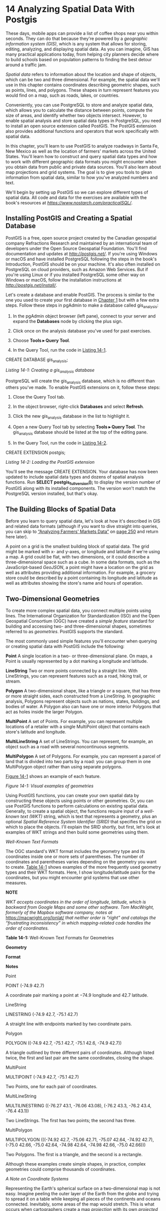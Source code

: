 * 14 Analyzing Spatial Data With Postgis

These days, mobile apps can provide a list of coffee shops near you within seconds. They can do that because they're powered by a /geographic information system (GIS)/, which is any system that allows for storing, editing, analyzing, and displaying spatial data. As you can imagine, GIS has many practical applications today, from helping city planners decide where to build schools based on population patterns to finding the best detour around a traffic jam.

/Spatial data/ refers to information about the location and shape of objects, which can be two and three dimensional. For example, the spatial data we'll use in this chapter contains coordinates describing geometric shapes, such as points, lines, and polygons. These shapes in turn represent features you would find on a map, such as roads, lakes, or countries.

Conveniently, you can use PostgreSQL to store and analyze spatial data, which allows you to calculate the distance between points, compute the size of areas, and identify whether two objects intersect. However, to enable spatial analysis and store spatial data types in PostgreSQL, you need to install an open source extension called PostGIS. The PostGIS extension also provides additional functions and operators that work specifically with spatial data.

In this chapter, you'll learn to use PostGIS to analyze roadways in Santa Fe, New Mexico as well as the location of farmers' markets across the United States. You'll learn how to construct and query spatial data types and how to work with different geographic data formats you might encounter when you obtain data from public and private data sources. You'll also learn about map projections and grid systems. The goal is to give you tools to glean information from spatial data, similar to how you've analyzed numbers and text.

We'll begin by setting up PostGIS so we can explore different types of spatial data. All code and data for the exercises are available with the book's resources at /[[https://www.nostarch.com/practicalSQL/]]/.

** Installing PostGIS and Creating a Spatial Database


PostGIS is a free, open source project created by the Canadian geospatial company Refractions Research and maintained by an international team of developers under the Open Source Geospatial Foundation. You'll find documentation and updates at /[[http://postgis.net/]]/. If you're using Windows or macOS and have installed PostgreSQL following the steps in the book's Introduction, PostGIS should be on your machine. It's also often installed on PostgreSQL on cloud providers, such as Amazon Web Services. But if you're using Linux or if you installed PostgreSQL some other way on Windows or macOS, follow the installation instructions at /[[http://postgis.net/install/]]/.

Let's create a database and enable PostGIS. The process is similar to the one you used to create your first database in [[file:ch01.xhtml#ch01][Chapter 1]] but with a few extra steps. Follow these steps in pgAdmin to make a database called gis_analysis:

1. In the pgAdmin object browser (left pane), connect to your server and expand the *Databases* node by clicking the plus sign.

2. Click once on the analysis database you've used for past exercises.

3. Choose *Tools ▸ Query Tool*.

4. In the Query Tool, run the code in [[file:ch14.xhtml#ch14list1][Listing 14-1]].

CREATE DATABASE gis_analysis;

/Listing 14-1: Creating a gis_analysis database/

PostgreSQL will create the gis_analysis database, which is no different than others you've made. To enable PostGIS extensions on it, follow these steps:

1. Close the Query Tool tab.

2. In the object browser, right-click *Databases* and select *Refresh*.

3. Click the new gis_analysis database in the list to highlight it.

4. Open a new Query Tool tab by selecting *Tools ▸ Query Tool*. The gis_analysis database should be listed at the top of the editing pane.

5. In the Query Tool, run the code in [[file:ch14.xhtml#ch14list2][Listing 14-2]].

CREATE EXTENSION postgis;

/Listing 14-2: Loading the PostGIS extension/

You'll see the message CREATE EXTENSION. Your database has now been updated to include spatial data types and dozens of spatial analysis functions. Run *SELECT postgis_full_version();* to display the version number of PostGIS along with its installed components. The version won't match the PostgreSQL version installed, but that's okay.

** The Building Blocks of Spatial Data


Before you learn to query spatial data, let's look at how it's described in GIS and related data formats (although if you want to dive straight into queries, you can skip to [[file:ch14.xhtml#lev248][“Analyzing Farmers' Markets Data”]] on [[file:ch14.xhtml#page_250][page 250]] and return here later).

A point on a grid is the smallest building block of spatial data. The grid might be marked with x- and y-axes, or longitude and latitude if we're using a map. A grid could be flat, with two dimensions, or it could describe a three-dimensional space such as a cube. In some data formats, such as the JavaScript-based /GeoJSON/, a point might have a location on the grid as well as attributes providing additional information. For example, a grocery store could be described by a point containing its longitude and latitude as well as attributes showing the store's name and hours of operation.

** Two-Dimensional Geometries


To create more complex spatial data, you connect multiple points using lines. The International Organization for Standardization (ISO) and the Open Geospatial Consortium (OGC) have created a /simple feature/ standard for building and accessing two- and three-dimensional shapes, sometimes referred to as /geometries/. PostGIS supports the standard.

The most commonly used simple features you'll encounter when querying or creating spatial data with PostGIS include the following:

*Point* A single location in a two- or three-dimensional plane. On maps, a Point is usually represented by a dot marking a longitude and latitude.

*LineString* Two or more points connected by a straight line. With LineStrings, you can represent features such as a road, hiking trail, or stream.

*Polygon* A two-dimensional shape, like a triangle or a square, that has three or more straight sides, each constructed from a LineString. In geographic analysis, Polygons represent objects such as nations, states, buildings, and bodies of water. A Polygon also can have one or more interior Polygons that act as holes inside the larger Polygon.

*MultiPoint* A set of Points. For example, you can represent multiple locations of a retailer with a single MultiPoint object that contains each store's latitude and longitude.

*MultiLineString* A set of LineStrings. You can represent, for example, an object such as a road with several noncontinuous segments.

*MultiPolygon* A set of Polygons. For example, you can represent a parcel of land that is divided into two parts by a road: you can group them in one MultiPolygon object rather than using separate polygons.

[[file:ch14.xhtml#ch14fig1][Figure 14-1]] shows an example of each feature.

[[../images/f0244-01.jpg]]

/Figure 14-1: Visual examples of geometries/

Using PostGIS functions, you can create your own spatial data by constructing these objects using points or other geometries. Or, you can use PostGIS functions to perform calculations on existing spatial data. Generally, to create a spatial object, the functions require input of a /well-known text (WKT)/ string, which is text that represents a geometry, plus an optional /Spatial Reference System Identifier (SRID)/ that specifies the grid on which to place the objects. I'll explain the SRID shortly, but first, let's look at examples of WKT strings and then build some geometries using them.

 /Well-Known Text Formats/


The OGC standard's WKT format includes the geometry type and its coordinates inside one or more sets of parentheses. The number of coordinates and parentheses varies depending on the geometry you want to create. [[file:ch14.xhtml#ch14tab1][Table 14-1]] shows examples of the more frequently used geometry types and their WKT formats. Here, I show longitude/latitude pairs for the coordinates, but you might encounter grid systems that use other measures.

*NOTE*

/WKT accepts coordinates in the order of longitude, latitude, which is backward from Google Maps and some other software. Tom MacWright, formerly of the Mapbox software company, notes at/ [[https://macwright.org/lonlat/]] /that neither order is “right” and catalogs the “frustrating inconsistency” in which mapping-related code handles the order of coordinates./

*Table 14-1:* Well-Known Text Formats for Geometries

*Geometry*

*Format*

*Notes*

Point

POINT (-74.9 42.7)

A coordinate pair marking a point at −74.9 longitude and 42.7 latitude.

LineString

LINESTRING (-74.9 42.7, -75.1 42.7)

A straight line with endpoints marked by two coordinate pairs.

Polygon

POLYGON ((-74.9 42.7, -75.1 42.7,
-75.1 42.6, -74.9 42.7))

A triangle outlined by three different pairs of coordinates. Although listed twice, the first and last pair are the same coordinates, closing the shape.

MultiPoint

MULTIPOINT (-74.9 42.7, -75.1 42.7)

Two Points, one for each pair of coordinates.

MultiLineString

MULTILINESTRING ((-76.27 43.1, -76.06 43.08), (-76.2 43.3, -76.2 43.4, -76.4 43.1))

Two LineStrings. The first has two points; the second has three.

MultiPolygon

MULTIPOLYGON (((-74.92 42.7, -75.06 42.71, -75.07 42.64, -74.92 42.7), (-75.0 42.66, -75.0 42.64, -74.98 42.64, -74.98 42.66, -75.0 42.66)))

Two Polygons. The first is a triangle, and the second is a rectangle.

Although these examples create simple shapes, in practice, complex geometries could comprise thousands of coordinates.

 /A Note on Coordinate Systems/


Representing the Earth's spherical surface on a two-dimensional map is not easy. Imagine peeling the outer layer of the Earth from the globe and trying to spread it on a table while keeping all pieces of the continents and oceans connected. Inevitably, some areas of the map would stretch. This is what occurs when cartographers create a map /projection/ with its own /projected coordinate system/ that flattens the Earth's round surface to a two-dimensional plane.

Some projections represent the entire world; others are specific to regions or purposes. For example, the /Mercator projection/ is commonly used for navigation in apps, such as Google Maps. The math behind its transformation distorts land areas close to the North and South Poles, making them appear much larger than reality. The /Albers projection/ is the one you would most likely see displayed on TV screens in the United States as votes are tallied on election night. It's also used by the U.S. Census Bureau.

Projections are derived from /geographic coordinate systems/, which define the grid of latitude, longitude, and height of any point on the globe along with factors including the Earth's shape. Whenever you obtain geographic data, it's critical to know the coordinate systems it references to check whether your calculations are accurate. Often, the coordinate system or projection is named in user documentation.

 /Spatial Reference System Identifier/


When using PostGIS (and many GIS applications), you need to specify the coordinate system you're using via its SRID. When you enabled the PostGIS extension at the beginning of this chapter, the process created the table spatial_ref_sys, which contains SRIDs as its primary key. The table also contains the column srtext, which includes a WKT representation of the spatial reference system as well as other metadata.

In this chapter, we'll frequently use SRID 4326, the ID for the geographic coordinate system WGS 84. It's the most recent World Geodetic System (WGS) standard used by GPS, and you'll encounter it often if you acquire spatial data. You can see the WKT representation for WGS 84 by running the code in [[file:ch14.xhtml#ch14list3][Listing 14-3]] that looks for its SRID, 4326:

SELECT srtext
FROM spatial_ref_sys
WHERE srid = 4326;

/Listing 14-3: Retrieving the WKT for SRID 4326/

Run the query and you should get the following result, which I've indented for readability:

GEOGCS["WGS 84",
    DATUM["WGS_1984",
        SPHEROID["WGS 84",6378137,298.257223563,
            AUTHORITY["EPSG","7030"]],
        AUTHORITY["EPSG","6326"]],
    PRIMEM["Greenwich",0,
        AUTHORITY["EPSG","8901"]],
    UNIT["degree",0.0174532925199433,
        AUTHORITY["EPSG","9122"]],
    AUTHORITY["EPSG","4326"]]

You don't need to use this information for any of this chapter's exercises, but it's helpful to know some of the variables and how they define the projection. The GEOGCS keyword provides the geographic coordinate system in use. Keyword PRIMEM specifies the location of the /Prime Meridian/, or longitude 0. To see definitions of all the variables, check the reference at /[[http://docs.geotools.org/stable/javadocs/org/opengis/referencing/doc-files/WKT.html]]/.

Conversely, if you ever need to find the SRID associated with a coordinate system, you can query the srtext column in spatial_ref_sys to find it.

** PostGIS Data Types


Installing PostGIS adds five data types to your database. The two data types we'll use in the exercises are geography and geometry. Both types can store spatial data, such as the points, lines, polygons, SRIDs, and so on you just learned about, but they have important distinctions:

geography A data type based on a sphere, using the round-earth coordinate system (longitude and latitude). All calculations occur on the globe, taking its curvature into account. That makes the math complicated and limits the number of functions available to work with the geography type. But because the Earth's curvature is factored in, calculations for distance are more precise; you should use the geography data type when handling data that spans large areas. Also, the results from calculations on the geography type will be expressed in meters.

geometry A data type based on a plane, using the Euclidean coordinate system. Calculations occur on straight lines as opposed to along the curvature of a sphere, making calculations for geographical distance less precise than with the geography data type; the results of calculations are expressed in units of whichever coordinate system you've designated.

The PostGIS documentation at /[[https://postgis.net/docs/using_postgis_dbmanagement.html]]/ offers guidance on when to use one or the other type. In short, if you're working strictly with longitude/latitude data or if your data covers a large area, such as a continent or the globe, use the geography type, even though it limits the functions you can use. If your data covers a smaller area, the geometry type provides more functions and better performance. You can also change one type to the other using CAST.

With the background you have now, we can start working with spatial objects.

** Creating Spatial Objects with PostGIS Functions


PostGIS has more than three dozen constructor functions that build spatial objects using WKT or coordinates. You can find a list at /[[https://postgis.net/docs/reference.html#Geometry_Constructors]]/, but the following sections explain several that you'll use in the exercises. Most PostGIS functions begin with the letters ST, which is an ISO naming standard that means /spatial type/.

 /Creating a Geometry Type from Well-Known Text/


The ST_GeomFromText(WKT, SRID) function creates a geometry data type from an input of a WKT string and an optional SRID. [[file:ch14.xhtml#ch14list4][Listing 14-4]] shows simple SELECT statements that generate geometry data types for each of the simple features described in [[file:ch14.xhtml#ch14tab1][Table 14-1]]. Running these SELECT statements is optional, but it's important to know how to construct each simple feature.

SELECT ST_GeomFromText(➊'POINT(-74.9233606 42.699992)', ➋4326);
SELECT ST_GeomFromText('LINESTRING(-74.9 42.7, -75.1 42.7)', 4326);
SELECT ST_GeomFromText('POLYGON((-74.9 42.7, -75.1 42.7,
                                 -75.1 42.6, -74.9 42.7))', 4326);
SELECT ST_GeomFromText('MULTIPOINT (-74.9 42.7, -75.1 42.7)', 4326);
SELECT ST_GeomFromText('MULTILINESTRING((-76.27 43.1, -76.06 43.08),
                                        (-76.2 43.3, -76.2 43.4,
                                         -76.4 43.1))', 4326);
SELECT ST_GeomFromText('MULTIPOLYGON➌((
                                       (-74.92 42.7, -75.06 42.71,
                                        -75.07 42.64, -74.92 42.7)➍,
                                       (-75.0 42.66, -75.0 42.64,
                                        -74.98 42.64, -74.98 42.66,
                                        -75.0 42.66)))', 4326);

/Listing 14-4: Using ST_GeomFromText() to create spatial objects/

For each example, we give coordinates as the first input and the SRID 4326 as the second. In the first example, we create a point by inserting the WKT POINT string ➊ as the first argument to ST_GeomFromText() with the SRID ➋ as the optional second argument. We use the same format in the rest of the examples. Note that we don't have to indent the coordinates. I only do so here to make the coordinate pairs more readable.

Be sure to keep track of the number of parentheses that segregate objects, particularly in complex structures, such as the MultiPolygon. For example, we need to use two opening parentheses ➌ and enclose each polygon's coordinates within another set of parentheses ➍.

Executing each statement should return the geometry data type encoded in a string of characters that looks something like this truncated example:

0101000020E61000008EDA0E5718BB52C017BB7D5699594540 ...

This result shows how the data is stored in a table. Typically, you won't be reading that string of code. Instead, you'll use geometry (or geography) columns as inputs to functions.

 /Creating a Geography Type from Well-Known Text/


To create a geography data type, you can use ST_GeogFromText(WKT) to convert a WKT or ST_GeogFromText(EWKT) to convert a PostGIS-specific variation called /extended WKT/ that includes the SRID. [[file:ch14.xhtml#ch14list5][Listing 14-5]] shows how to pass in the SRID as part of the extended WKT string to create a MultiPoint geography object with three points:

SELECT
ST_GeogFromText('SRID=4326;MULTIPOINT(-74.9 42.7, -75.1 42.7, -74.924 42.6)')

/Listing 14-5: Using ST_GeogFromText() to create spatial objects/

Along with the all-purpose ST_GeomFromText() and ST_GeogFromText() functions, PostGIS includes several that are specific to creating certain spatial objects. I'll cover those briefly next.

 /Point Functions/


The ST_PointFromText() and ST_MakePoint() functions will turn a WKT POINT into a geometry data type. Points mark coordinates, such as longitude and latitude, which you would use to identify locations or use as building blocks of other objects, such as LineStrings.

[[file:ch14.xhtml#ch14list6][Listing 14-6]] shows how these functions work:

SELECT ➊ST_PointFromText('POINT(-74.9233606 42.699992)', 4326);

SELECT ➋ST_MakePoint(-74.9233606, 42.699992);
SELECT ➌ST_SetSRID(ST_MakePoint(-74.9233606, 42.699992), 4326);

/Listing 14-6: Functions specific to making Points/

The ST_PointFromText(WKT, SRID) ➊ function creates a point geometry type from a WKT POINT and an optional SRID as the second input. The PostGIS docs note that the function includes validation of coordinates that makes it slower than the ST_GeomFromText() function.

The ST_MakePoint(x, y, z, m) ➋ function creates a point geometry type on a two-, three-, and four-dimensional grid. The first two parameters, x and y in the example, represent longitude and latitude coordinates. You can use the optional z to represent altitude and m to represent a fourth-dimensional measure, such as time. That would allow you to mark a location at a certain time, for example. The ST_MakePoint() function is faster than ST_GeomFromText() and ST_PointFromText(), but if you want to specify an SRID, you'll need to designate one by wrapping it inside the ST_SetSRID() ➌ function.

 /LineString Functions/


Now let's examine some functions we use specifically for creating LineString geometry data types. [[file:ch14.xhtml#ch14list7][Listing 14-7]] shows how they work:

SELECT ➊ST_LineFromText('LINESTRING(-105.90 35.67,-105.91 35.67)', 4326);
SELECT ➋ST_MakeLine(ST_MakePoint(-74.9, 42.7), ST_MakePoint(-74.1, 42.4));

/Listing 14-7: Functions specific to making LineStrings/

The ST_LineFromText(WKT, SRID) ➊ function creates a LineString from a WKT LINESTRING and an optional SRID as its second input. Like ST_PointFromText() earlier, this function includes validation of coordinates that makes it slower than ST_GeomFromText().

The ST_MakeLine(geom, geom) ➋ function creates a LineString from inputs that must be of the geometry data type. In [[file:ch14.xhtml#ch14list7][Listing 14-7]], the example uses two ST_MakePoint() functions as inputs to create the start and endpoint of the line. You can also pass in an ARRAY object with multiple points, perhaps generated by a subquery, to generate a more complex line.

 /Polygon Functions/


Let's look at three Polygon functions: ST_PolygonFromText(), ST_MakePolygon(), and ST_MPolyFromText(). All create geometry data types. [[file:ch14.xhtml#ch14list8][Listing 14-8]] shows how you can create Polygons with each:

SELECT ➊ST_PolygonFromText('POLYGON((-74.9 42.7, -75.1 42.7,
                                      -75.1 42.6, -74.9 42.7))', 4326);

SELECT ➋ST_MakePolygon(
             ST_GeomFromText('LINESTRING(-74.92 42.7, -75.06 42.71,
                                         -75.07 42.64, -74.92 42.7)', 4326));

SELECT ➌ST_MPolyFromText('MULTIPOLYGON((
                                         (-74.92 42.7, -75.06 42.71,
                                          -75.07 42.64, -74.92 42.7),
                                         (-75.0 42.66, -75.0 42.64,
                                          -74.98 42.64, -74.98 42.66,
                                          -75.0 42.66)
                                        ))', 4326);

/Listing 14-8: Functions specific to making Polygons/

The ST_PolygonFromText(WKT, SRID) ➊ function creates a Polygon from a WKT POLYGON and an optional SRID. As with the similarly named functions for creating points and lines, it includes a validation step that makes it slower than ST_GeomFromText().

The ST_MakePolygon(linestring) ➋ function creates a Polygon from a LineString that must open and close with the same coordinates, ensuring the object is closed. This example uses ST_GeomFromText() to create the LineString geometry using a WKT LINESTRING.

The ST_MPolyFromText(WKT, SRID) ➌ function creates a MultiPolygon from a WKT and an optional SRID.

Now you have the building blocks to analyze spatial data. Next, we'll use them to explore a set of data.

** Analyzing Farmers' Markets Data


The National Farmers' Market Directory from the U.S. Department of Agriculture catalogs the location and offerings of more than 8,600 “markets that feature two or more farm vendors selling agricultural products directly to customers at a common, recurrent physical location,” according to /[[https://www.ams.usda.gov/local-food-directories/farmersmarkets/]]/. Attending these markets makes for an enjoyable weekend activity, so it would help to find those within a reasonable traveling distance. We can use SQL spatial queries to find the closest markets.

The /farmers_markets.csv/ file contains a portion of the USDA data on each market, and it's available along with the book's resources at /[[https://www.nostarch.com/practicalSQL/]]/. Save the file to your computer and run the code in [[file:ch14.xhtml#ch14list9][Listing 14-9]] to create and load a farmers_markets table. Make sure you're connected to the gis_analysis database you made earlier in this chapter, and change the COPY statement file path to match your file's location.

CREATE TABLE farmers_markets (
    fmid bigint PRIMARY KEY,
    market_name varchar(100) NOT NULL,
    street varchar(180),
    city varchar(60),
    county varchar(25),
    st varchar(20) NOT NULL,
    zip varchar(10),
    longitude numeric(10,7),
    latitude numeric(10,7),
    organic varchar(1) NOT NULL
);

COPY farmers_markets
FROM '/C:YourDirectory/farmers_markets.csv'
WITH (FORMAT CSV, HEADER);

/Listing 14-9: Creating and loading the farmers_markets table/

The table contains routine address data plus the longitude and latitude for most markets. Twenty-nine of the markets were missing those values when I downloaded the file from the USDA. An organic column indicates whether the market offers organic products; a hyphen (-) in that column indicates an unknown value. After you import the data, count the rows using SELECT count(*) FROM farmers_markets;. If everything imported correctly, you should have 8,681 rows.

 /Creating and Filling a Geography Column/


To perform spatial queries on the markets' longitude and latitude, we need to convert those coordinates into a single column of a spatial data type. Because we're working with locations spanning the entire United States and an accurate measurement of a large spherical distance is important, we'll use the geography type. After creating the column, we can update it using Points derived from the coordinates, and then apply an index to speed up queries. [[file:ch14.xhtml#ch14list10][Listing 14-10]] contains the statements for doing these tasks:

➊ ALTER TABLE farmers_markets ADD COLUMN geog_point geography(POINT,4326);

  UPDATE farmers_markets
  SET geog_point =
      ➋ST_SetSRID(
                ➌ST_MakePoint(longitude,latitude),4326
                )➍::geography;

➎ CREATE INDEX market_pts_idx ON farmers_markets USING GIST (geog_point);

  SELECT longitude,
         latitude,
         geog_point,
       ➏ ST_AsText(geog_point)
  FROM farmers_markets
  WHERE longitude IS NOT NULL
  LIMIT 5;

/Listing 14-10: Creating and indexing a geography column/

The ALTER TABLE statement ➊ you learned in [[file:ch09.xhtml#ch09][Chapter 9]] with the ADD COLUMN option creates a column of the geography type called geog_point that will hold points and reference the WSG 84 coordinate system, which we denote using SRID 4326.

Next, we run a standard UPDATE statement to fill the geog_point column. Nested inside a ST_SetSRID() ➋ function, the ST_MakePoint() ➌ function takes as input the longitude and latitude columns from the table. The output, which is the geometry type by default, must be cast to geography to match the geog_point column type. To do this, we use the PostgreSQL-specific double-colon syntax (::) ➍ for casting data types.

 /Adding a GiST Index/


Before you start analysis, it's wise to add an index to the new column to speed up calculations. In [[file:ch07.xhtml#ch07][Chapter 7]], you learned about PostgreSQL's default index, the B-Tree. A B-Tree index is useful for data that you can order and search using equality and range operators, but it's less useful for spatial objects. The reason is that you cannot easily sort GIS data along one axis. For example, the application has no way to determine which of these coordinate pairs is greatest: (0,0), (0,1), or (1,0).

Instead, for spatial data, the makers of PostGIS recommend using the Generalized Search Tree (GiST) index. PostgreSQL core team member Bruce Momjian describes GiST as “a general indexing framework designed to allow indexing of complex data types,” including geometries.

The CREATE INDEX statement ➎ in [[file:ch14.xhtml#ch14list10][Listing 14-10]] adds a GiST index to geog_point. We can then use the SELECT statement to view the geography data to show the newly encoded geog_points column. To view the WKT version of geog_point, we wrap it in a ST_AsText() function ➏. The results should look similar to this, with geog_point truncated for brevity:

[[../images/prog_page_253.jpg]]

Now we're ready to perform calculations on the points.

 /Finding Geographies Within a Given Distance/


While in Iowa in 2014 to report a story on farming, I visited the massive Downtown Farmers' Market in Des Moines. With hundreds of vendors, the market spans several city blocks in the Iowa capital. Farming is big business in Iowa, and even though the downtown market is huge, it's not the only one in the area. Let's use PostGIS to find more farmers' markets within a short distance from the downtown Des Moines market.

The PostGIS function ST_DWithin() returns a Boolean value of true if one spatial object is within a specified distance of another object. If you're working with the geography data type, as we are here, you need to use meters as the distance unit. If you're using the geometry type, use the distance unit specified by the SRID.

*NOTE*

/PostGIS distance measurements are on a straight line for geometry data, whereas for geography data, they're on a sphere. Be careful not to confuse either with driving distance along roadways, which is usually farther from point to point. To perform calculations related to driving distances, check out the extension pgRouting at/ [[http://pgrouting.org/]].

[[file:ch14.xhtml#ch14list11][Listing 14-11]] uses the ST_DWithin() function to filter farmers_markets to show markets within 10 kilometers of the Downtown Farmers' Market in Des Moines:

SELECT market_name,
       city,
       st
FROM farmers_markets
WHERE ST_DWithin(➊geog_point,
                 ➋ST_GeogFromText('POINT(-93.6204386 41.5853202)'),
                 ➌10000)
ORDER BY market_name;

/Listing 14-11: Using ST_DWithin() to locate farmers' markets within 10 kilometers of a point/

The first input for ST_DWithin() is geog_point ➊, which holds the location of each row's market in the geography data type. The second input is the ST_GeogFromText() function ➋ that returns a point geography from WKT. The coordinates -93.6204386 and 41.5853202 represent the longitude and latitude of the Downtown Farmers' Market in Des Moines. The final input is 10000 ➌, which is the number of meters in 10 kilometers. The database calculates the distance between each market in the table and the downtown market. If a market is within 10 kilometers, it is included in the results.

We're using points here, but this function works with any geography or geometry type. If you're working with objects such as polygons, you can use the related ST_DFullyWithin() function to find objects that are completely within a specified distance.

Run the query; it should return nine rows:

market_name                                city               st
---------------------------------------    ---------------    ----
Beaverdale Farmers Market                  Des Moines         Iowa
Capitol Hill Farmers Market                Des Moines         Iowa
Downtown Farmers' Market - Des Moines      Des Moines         Iowa
Drake Neighborhood Farmers Market          Des Moines         Iowa
Eastside Farmers Market                    Des Moines         Iowa
Highland Park Farmers Market               Des Moines         Iowa
Historic Valley Junction Farmers Market    West Des Moines    Iowa
LSI Global Greens Farmers' Market          Des Moines         Iowa
Valley Junction Farmers Market             West Des Moines    Iowa

One of these nine markets is the Downtown Farmers' Market in Des Moines, which makes sense because its location is at the point used for comparison. The rest are other markets in Des Moines or in nearby West Des Moines. This operation should be familiar because it's a standard feature on many online maps and product apps that let you locate stores or points of interest near you.

Although this list of nearby markets is helpful, it would be even more helpful to know the exact distance of markets from downtown. We'll use another function to report that.

 /Finding the Distance Between Geographies/


The ST_Distance() function returns the minimum distance between two spatial objects. It also returns meters for geographies and SRID units for geometries. For example, [[file:ch14.xhtml#ch14list12][Listing 14-12]] calculates the distance in miles from Yankee Stadium in New York City's Bronx borough to Citi Field in Queens, home of the New York Mets:

SELECT ST_Distance(
                   ST_GeogFromText('POINT(-73.9283685 40.8296466)'),
                   ST_GeogFromText('POINT(-73.8480153 40.7570917)')
                   ) / 1609.344 AS mets_to_yanks;

/Listing 14-12: Using ST_Distance() to calculate the miles between Yankee Stadium and Citi Field (Mets)/

In this example, to see the result in miles, we divide the result of the ST_Distance() function by 1609.344 (the number of meters in a mile) to convert the unit of distance from meters to miles. The result is about 6.5 miles:

mets_to_yanks
----------------
6.54386182787521

Let's apply this technique for finding distance between points to the farmers' market data using the code in [[file:ch14.xhtml#ch14list13][Listing 14-13]]. We'll display all farmers' markets within 10 kilometers of the Downtown Farmers' Market in Des Moines and show the distance in miles:

  SELECT market_name,
         city,
        ➊round(
              (ST_Distance(geog_point,
                           ST_GeogFromText('POINT(-93.6204386 41.5853202)')
                           ) / 1609.344)➋::numeric(8,5), 2
              ) AS miles_from_dt
  FROM farmers_markets
➌ WHERE ST_DWithin(geog_point,
                   ST_GeogFromText('POINT(-93.6204386 41.5853202)'),
                   10000)
  ORDER BY miles_from_dt ASC;

/Listing 14-13: Using ST_Distance() for each row in farmers_markets/

The query is similar to [[file:ch14.xhtml#ch14list11][Listing 14-11]], which used ST_DWithin() to find markets 10 kilometers or closer to downtown, but adds the ST_Distance() function as a column to calculate and display the distance from downtown. I've wrapped the function inside round() ➊ to trim the output.

We provide ST_Distance() with the same two inputs we gave ST_DWithin() in [[file:ch14.xhtml#ch14list11][Listing 14-11]]: geog_point and the ST_GeogFromText() function. The ST_Distance() function then calculates the distance between the points specified by both inputs, returning the result in meters. To convert to miles, we divide by 1609.344 ➋, which is the approximate number of meters in a mile. Then, to provide the round() function with the correct input data type, we cast the column result to type numeric.

The WHERE clause ➌ uses the same ST_DWithin() function and inputs as in [[file:ch14.xhtml#ch14list11][Listing 14-11]]. You should see the following results, ordered by distance in ascending order:

[[../images/prog_page_255.jpg]]

Again, this is the type of list you see every day on your phone or computer when you're searching online for a nearby store or address. You might also find it helpful for many other analysis scenarios, such as finding all the schools within a certain distance of a known source of pollution or all the houses within five miles of an airport.

*NOTE*

/Another type of distance measurement supported by PostGIS,/ K-Nearest Neighbor, /provides the ability to quickly find the closest point or shape to one you specify. For a lengthy overview of how it works, see/ [[http://workshops.boundlessgeo.com/postgis-intro/knn.html]].

So far, you've learned how to build spatial objects from WKT. Next, I'll show you a common data format used in GIS called the /shapefile/ and how to bring it into PostGIS for analysis.

** Working with Census Shapefiles


A /shapefile/ is a GIS data format developed by Esri, a U.S. company known for its ArcGIS mapping visualization and analysis platform. In addition to serving as the standard file format for GIS platforms---such as ArcGIS and the open source QGIS---governments, corporations, nonprofits, and technical organizations use shapefiles to display, analyze, and distribute data that includes a variety of geographic features, such as buildings, roads, and territorial boundaries.

Shapefiles contain the information describing the shape of a feature (such as a county, a road, or a lake) as well as a database containing attributes about them. Those attributes might include their name and other descriptors. A single shapefile can contain only one type of shape, such as polygons or points, and when you load a shapefile into a GIS platform that supports visualization, you can view the shapes and query their attributes. PostgreSQL, with the PostGIS extension, doesn't visualize the shapefile data, but it does allow you to run complex queries on the spatial data in the shapefile, which we'll do in [[file:ch14.xhtml#lev259][“Exploring the Census 2010 Counties Shapefile”]] on [[file:ch14.xhtml#page_259][page 259]] and [[file:ch14.xhtml#lev262][“Performing Spatial Joins”]] on [[file:ch14.xhtml#page_262][page 262]].

First, let's examine the structure and contents of shapefiles.

 /Contents of a Shapefile/


A shapefile refers to a collection of files with different extensions, and each serves a different purpose. Usually, when you download a shapefile from a source, it comes in a compressed archive, such as /.zip/. You'll need to unzip it to access the individual files.

Per ArcGIS documentation, these are the most common extensions you'll encounter:

*.shp* Main file that stores the feature geometry.

*.shx* Index file that stores the index of the feature geometry.

*.dbf* Database table (in dBASE format) that stores the attribute information of features.

*.xml* XML-format file that stores metadata about the shapefile.

*.prj* Projection file that stores the coordinate system information. You can open this file with a text editor to view the geographic coordinate system and projection.

According to the documentation, files with the first three extensions include necessary data required for working with a shapefile. The other file types are optional. You can load a shapefile into PostGIS to access its spatial objects and the attributes for each. Let's do that next and explore some additional analysis functions.

 /Loading Shapefiles via the GUI Tool/


There are two ways to load shapefiles into your database. The PostGIS suite includes a Shapefile Import/Export Manager with a simple /graphical user interface (GUI)/, which users may prefer. Alternately, you can use the command line application shp2pgsql, which is described in [[file:ch16.xhtml#lev301][“Loading Shapefiles with shp2pgsql”]] on [[file:ch16.xhtml#page_311][page 311]].

Let's start with a look at how to work with the GUI tool.

** Windows Shapefile Importer/Exporter


On Windows, if you followed the installation steps in the book's Introduction, you should find the Shapefile Import/Export Manager by selecting *Start ▸ PostGIS Bundle* *x.y for PostgreSQL x64* *x.y ▸ PostGIS 2.0 Shapefile and DBF Loader Exporter*.

Whatever you see in place of /x.y/ should match the version of the software you downloaded. You can skip ahead to [[file:ch14.xhtml#lev258][“Connecting to the Database and Loading a Shapefile”]] on [[file:ch14.xhtml#page_258][page 258]].

** macOS and Linux Shapefile Importer/Exporter


On macOS, the /postgres.app/ installation outlined in the book's Introduction doesn't include the GUI tool, and as of this writing the only macOS version of the tool available (from the geospatial firm Boundless) doesn't work with macOS High Sierra. I'll update the status at the book's resources at /[[https://www.nostarch.com/practicalSQL/]]/ if that changes. In the meantime, follow the instructions found in [[file:ch16.xhtml#lev301][“Loading Shapefiles with shp2pgsql”]] on [[file:ch16.xhtml#page_311][page 311]]. Then move on to [[file:ch14.xhtml#lev259][“Exploring the Census 2010 Counties Shapefile”]] on [[file:ch14.xhtml#page_259][page 259]].

For Linux users, pgShapeLoader is available as the application /shp2pgsql-gui/. Visit /[[http://postgis.net/install/]]/ and follow the instructions for your Linux distribution.

Now, you can connect to the database and load a shapefile.

** Connecting to the Database and Loading a Shapefile


Let's connect the Shapefile Import/Export Manager to your database and then load a shapefile. I've included several shapefiles with the resources for this chapter at /[[https://www.nostarch.com/practicalSQL/]]/. We'll start with TIGER/Line Shapefiles from the U.S. Census that contain the boundaries for each county or county equivalent, such as parish or borough, as of the 2010 Decennial Census. You can learn more about this series of shapefiles at /[[https://www.census.gov/geo/maps-data/data/tiger-line.html]]/.

*NOTE*

/Many organizations provide data in shapefile format. Start with your national or local government agencies or check the Wikipedia entry “List of GIS data sources.”/

Save /tl_2010_us_county10.zip/ to your computer and unzip it; the archive should contain five files with the extensions I listed earlier on [[file:ch14.xhtml#page_257][page 257]]. Then open the Shapefile and DBF Loader Exporter app.

First, you need to establish a connection between the app and your gis_analysis database. To do that, follow these steps:

1. Click *View connection details*.

2. In the dialog that opens, enter postgres for the *Username*, and enter a password if you added one for the server during initial setup.

3. Ensure that *Server Host* has localhost and 5432 by default. Leave those as is unless you're on a different server or port.

4. Enter gis_analysis for the *Database* name. [[file:ch14.xhtml#ch14fig2][Figure 14-2]] shows a screenshot of what the connection should look like.

5. Click *OK*. You should see the message Connection Succeeded in the log window.

[[../images/f0258-01.jpg]]

/Figure 14-2: Establishing the PostGIS connection in the shapefile loader/

Now that you've successfully established the PostGIS connection, you can load your shapefile:

1. Under *Options*, change *DBF file character encoding* to Latin1---we do this because the shapefile attributes include county names with characters that require this encoding. Keep the default checked boxes, including the one to create an index on the spatial column. Click *OK*.

2. Click *Add File* and select /tl_2010_us_county10.shp/ from the location you saved it. Click *Open*. The file should appear in the Shapefile list in the loader, as shown in [[file:ch14.xhtml#ch14fig3][Figure 14-3]].

   [[../images/f0259-01.jpg]]

   /Figure 14-3: Specifying upload details in the shapefile loader/

3. In the *Table* column, double-click to select the table name. Replace it with us_counties_2010_shp.

4. In the *SRID* column, double-click and enter 4269. That's the ID for the North American Datum 1983 coordinate system, which is often used by U.S. federal agencies including the Census Bureau.

5. Click *Import*.

In the log window, you should see a message that ends with the following message:

Shapefile type: Polygon
PostGIS type: MULTIPOLYGON[2]
Shapefile import completed.

Switch to pgAdmin, and in the object browser, expand the gis_analysis node and continue expanding by selecting *Schemas ▸ public ▸ Tables*. Refresh your tables by right-clicking *Tables* and selecting *Refresh* from the pop-up menu. You should see us_counties_2010_shp listed. Congrats! You've loaded your shapefile into a table. As part of the import, the shapefile loader also indexed the geom column.

 /Exploring the Census 2010 Counties Shapefile/


The us_counties_2010_shp table contains columns including each county's name as well as the /Federal Information Processing Standards (FIPS)/ codes uniquely assigned to each state and county. The geom column contains the spatial data on each county's boundary. To start, let's check what kind of spatial object geom contains using the ST_AsText() function. Use the code in [[file:ch14.xhtml#ch14list14][Listing 14-14]] to show the WKT representation of the first geom value in the table.

SELECT ST_AsText(geom)
FROM us_counties_2010_shp
LIMIT 1;

/Listing 14-14: Checking the geom column's WKT representation/

The result is a MultiPolygon with hundreds of coordinate pairs that outline the boundary of the county. Here's a portion of the output:

MULTIPOLYGON(((-162.637688 54.801121,-162.641178 54.795317,-162.644046
54.789099,-162.653751 54.780339,-162.666629 54.770215,-162.677799 54.762716,-
162.692356 54.758771,-162.70676 54.754987,-162.722965 54.753155,-162.740178
54.753102,-162.76206 54.757968,-162.783454 54.765285,-162.797004 54.772181,
-162.802591 54.775817,-162.807411 54.779871,-162.811898 54.786852, /--snip--/ )))

Each coordinate pair marks a point on the boundary of the county. Now, you're ready to analyze the data.

** Finding the Largest Counties in Square Miles


The census data leads us to a natural question: which county has the largest area? To calculate the county area, [[file:ch14.xhtml#ch14list15][Listing 14-15]] uses the ST_Area() function, which returns the area of a Polygon or MultiPolygon object. If you're working with a geography data type, ST_Area() returns the result in square meters. With a geometry data type, the function returns the area in SRID units. Typically, the units are not useful for practical analysis, but you can cast the geometry data to geography to obtain square meters. That's what we'll do here. This is a more intensive calculation than others we've done so far, so if you're using an older computer, expect extra time for the query to complete.

SELECT name10,
       statefp10 AS st,
       round(
             ( ST_Area(➊geom::geography) / ➋2589988.110336 )::numeric, 2
            )  AS ➌square_miles
FROM us_counties_2010_shp
ORDER BY square_miles ➍DESC
LIMIT 5;

/Listing 14-15: Finding the largest counties by area using ST_Area()/

The geom column is data type geometry, so to find the area in square meters, we cast the geom column as a geography data type using the double-colon syntax ➊. Then, to get square miles, we divide the area by 2589988.110336, which is the number of square meters in a square mile ➋. To make the result easier to read, I've wrapped it in a round() function and named the resulting column square_miles ➌. Finally, we list the results in descending order from the largest area to the smallest ➍ and use LIMIT 5 to show only the first five results, which should look like this:

name10              st    square_miles
----------------    --    ------------
Yukon-Koyukuk       02       147805.08
North Slope         02        94796.21
Bethel              02        45504.36
Northwest Arctic    02        40748.95
Valdez-Cordova      02        40340.08

The five counties with the largest areas are all in Alaska, denoted by the state FIPS code 02. Yukon-Koyukuk, located in the heart of Alaska, is more than 147,800 square miles. (Keep that information in mind for the “Try It Yourself” exercise at the end of the chapter.)

** Finding a County by Longitude and Latitude


If you've ever wondered how website ads seem to know where you live (“You won't believe what this Boston man did with his old shoes!”), it's thanks to /geolocation services/ that use various means, such as your phone's GPS, to find your longitude and latitude. Once your coordinates are known, they can be used in a spatial query to find which geography contains that point.

You can do the same using your census shapefile and the ST_Within() function, which returns true if one geometry is inside another. [[file:ch14.xhtml#ch14list16][Listing 14-16]] shows an example using the longitude and latitude of downtown Hollywood:

SELECT name10,
       statefp10
FROM us_counties_2010_shp
WHERE ST_Within('SRID=4269;POINT(-118.3419063 34.0977076)'::geometry, geom);

/Listing 14-16: Using ST_Within() to find the county belonging to a pair of coordinates/

The ST_Within() function inside the WHERE clause requires two geometry inputs and checks whether the first is inside the second. For the function to work properly, both geometry inputs must have the same SRID. In this example, the first input is an extended WKT representation of a Point that includes the SRID 4269 (same as the census data), which is then cast as a geometry type. The ST_Within() function doesn't accept a separate SRID input, so to set it for the supplied WKT, you must prefix it to the string like this: 'SRID=4269;POINT(-118.3419063 34.0977076)'. The second input is the geom column from the table. Run the query; you should see the following result:

name10         statefp10
-----------    ---------
Los Angeles    06

The query shows that the Point you supplied is within Los Angeles county in California (state FIPS 06). This information is very handy, because by joining additional data to this table you can tell a person about demographics or points of interest near them. Try supplying other longitude and latitude pairs to see which U.S. county they fall in. If you provide coordinates outside the United States, the query should return no results because the shapefile only contains U.S. areas.

** Performing Spatial Joins


In [[file:ch06.xhtml#ch06][Chapter 6]], you learned about SQL joins, which involved linking related tables via columns where values match or where an expression is true. You can perform joins using spatial data columns too, which opens up interesting opportunities for analysis. For example, you could join a table of coffee shops (which includes their longitude and latitude) to the counties table to find out how many shops exist in each county based on their location. Or, you can use a spatial join to append data from one table to another for analysis, again based on location. In this section, we'll explore spatial joins with a detailed look at roads and waterways using census data.

 /Exploring Roads and Waterways Data/


Much of the year, the Santa Fe River, which cuts through the New Mexico state capital, is a dry riverbed better described as an /intermittent stream/. According to the Santa Fe city website, the river is susceptible to flash flooding and was named the nation's most endangered river in 2007. If you were an urban planner, it would help to know where the river crosses roadways so you could plan for emergency response when it floods.

You can determine these locations using another set of U.S. Census TIGER/Line shapefiles, which has details on roads and waterways in Santa Fe County. These shapefiles are also included with the book's resources. Download and unzip /tl_2016_35049_linearwater.zip/ and /tl_2016_35049_roads.zip/, and then launch the Shapefile and DBF Loader Exporter. Following the same steps in [[file:ch14.xhtml#lev255][“Loading Shapefiles via the GUI Tool”]] on [[file:ch14.xhtml#page_257][page 257]], import both shapefiles to gis_analysis. Name the water table santafe_linearwater_2016 and the roads table santafe_roads_2016.

Next, refresh your database and run a quick SELECT * FROM query on both tables to view the data. You should have 12,926 rows in the roads table and 1,198 in the linear water table.

As with the counties shapefile you imported via the loader GUI, both tables have an indexed geom column of type geometry. It's helpful to check the type of spatial object in the column so you know the type of spatial feature you're querying. You can do that using the ST_AsText() function you learned in [[file:ch14.xhtml#ch14list14][Listing 14-14]] or using ST_GeometryType(), as shown in [[file:ch14.xhtml#ch14list17][Listing 14-17]]:

SELECT ST_GeometryType(geom)
FROM santafe_linearwater_2016
LIMIT 1;

SELECT ST_GeometryType(geom)
FROM santafe_roads_2016
LIMIT 1;

/Listing 14-17: Using ST_GeometryType() to determine geometry/

Both queries should return one row with the same value: ST_MultiLineString. That value indicates that waterways and roads are stored as MultiLineString objects, which are a series of points connected by straight lines.

 /Joining the Census Roads and Water Tables/


To find all the roads in Santa Fe that cross the Santa Fe River, we'll join the tables using the JOIN ... ON syntax you learned in [[file:ch06.xhtml#ch06][Chapter 6]]. Rather than looking for values that match in columns in both tables as usual, we'll write a query that tells us where objects overlap. We'll do this using the ST_Intersects() function, which returns a Boolean true if two spatial objects contact each other. Inputs can be either geometry or geography types. [[file:ch14.xhtml#ch14list18][Listing 14-18]] joins the tables:

➊ SELECT water.fullname AS waterway,
         roads.rttyp,
         roads.fullname AS road
➋ FROM santafe_linearwater_2016 water JOIN santafe_roads_2016 roads
     ➌ ON ST_Intersects(water.geom, roads.geom)
  WHERE water.fullname = ➍'Santa Fe Riv'
  ORDER BY roads.fullname;

/Listing 14-18: Spatial join with ST_Intersects() to find roads crossing the Santa Fe River/

The SELECT column list ➊ includes the fullname column from the santafe_linearwater_2016 table, which gets water as its alias in the FROM ➋ clause. The column list includes the rttyp code, which represents the route type, and fullname columns from the santafe_roads_2016 table, aliased as roads.

In the ON portion ➌ of the JOIN clause, we use the ST_Intersects() function with the geom columns from both tables as inputs. This is an example of using the ON clause with an expression that evaluates to a Boolean result, as noted in [[file:ch06.xhtml#lev81][“Linking Tables Using JOIN”]] on [[file:ch06.xhtml#page_74][page 74]]. Then we use fullname to filter the results to show only those that have the full string 'Santa Fe Riv' ➍, which is how the Santa Fe River is listed in the water table. The query should return 54 rows; here are the first five:

waterway        rttyp    road
------------    -----    ----------------
Santa Fe Riv    M        Baca Ranch Ln
Santa Fe Riv    M        Cam Alire
Santa Fe Riv    M        Cam Carlos Rael
Santa Fe Riv    M        Cam Dos Antonios
Santa Fe Riv    M        Cerro Gordo Rd
/--snip--/

Each road in the results intersects with a portion of the Santa Fe River. The route type code for each of the first results is M, which indicates that the road name shown is its /common/ name as opposed to a county or state recognized name, for example. Other road names in the complete results carry route types of C, S, or U (for unknown). The full route type code list is available at /[[https://www.census.gov/geo/reference/rttyp.html]]/.

 /Finding the Location Where Objects Intersect/


We successfully identified all the roads that intersect the Santa Fe River. This is a good start, but it would help our survey of flood-danger areas more to know precisely where each intersection occurs. We can modify the query to include the ST_Intersection() function, which returns the location of the place where objects cross. I've added it as a column in [[file:ch14.xhtml#ch14list19][Listing 14-19]]:

SELECT water.fullname AS waterway,
       roads.rttyp,
       roads.fullname AS road,
      ➊ST_AsText(ST_Intersection(➋water.geom, roads.geom))
FROM santafe_linearwater_2016 water JOIN santafe_roads_2016 roads
    ON ST_Intersects(water.geom, roads.geom)
WHERE water.fullname = 'Santa Fe Riv'
ORDER BY roads.fullname;

/Listing 14-19: Using ST_Intersection() to show where roads cross the river/

The function returns a geometry object, so to get its WKT representation, we must wrap it in ST_AsText() ➊. The ST_Intersection() function takes two inputs: the geom columns ➋ from both the water and roads tables. Run the query, and the results should now include the exact coordinate location, or locations, where the river crosses the roads:

[[../images/prog_page_264.jpg]]

You can probably think of more ideas for analyzing spatial data. For example, if you obtained a shapefile showing buildings, you could find those close to the river and in danger of flooding during heavy rains. Governments and private organizations regularly use these techniques as part of their planning process.

 Wrapping Up


Mapping features is a powerful analysis tool, and the techniques you learned in this chapter provide you with a strong start toward exploring more with PostGIS. You might also want to look at the open source mapping application QGIS (/[[http://www.qgis.org/]]/), which provides tools for visualizing geographic data and working in depth with shapefiles. QGIS also works quite well with PostGIS, letting you add data from your tables directly onto a map.

You've now added working with geographic data to your analysis skills. In the remaining chapters, I'll give you additional tools and tips for working with PostgreSQL and related tools to continue to increase your skills.


*TRY IT YOURSELF*

Use the spatial data you've imported in this chapter to try additional analysis:

1. Earlier, you found which U.S. county has the largest area. Now, aggregate the county data to find the area of each state in square miles. (Use the statefp10 column in the us_counties_2010_shp table.) How many states are bigger than the Yukon-Koyukuk area?

2. Using ST_Distance(), determine how many miles separate these two farmers' markets: the Oakleaf Greenmarket (9700 Argyle Forest Blvd, Jacksonville, Florida) and Columbia Farmers Market (1701 West Ash Street, Columbia, Missouri). You'll need to first find the coordinates for both in the farmers_markets table. (Hint: You can also write this query using the Common Table Expression syntax you learned in [[file:ch12.xhtml#ch12][Chapter 12]].)

3. More than 500 rows in the farmers_markets table are missing a value in the county column, which is an example of dirty government data. Using the us_counties_2010_shp table and the ST_Intersects() function, perform a spatial join to find the missing county names based on the longitude and latitude of each market. Because geog_point in farmers_markets is of the geography type and its SRID is 4326, you'll need to cast geom in the census table to the geography type and change its SRID using ST_SetSRID().


WHERE water.fullname = 'Santa Fe Riv'\\
ORDER BY roads.fullname;

/Listing 14-19: Using ST\_Intersection() to show where roads cross the river/

The function returns a geometry object, so to get its WKT representation, we must wrap it in ST\_AsText() ➊. The ST\_Intersection() function takes two inputs: the geom columns ➋ from both the water and roads tables. Run the query, and the results should now include the exact coordinate location, or locations, where the river crosses the roads:

[[../images/prog_page_264.jpg]]

You can probably think of more ideas for analyzing spatial data. For example, if you obtained a shapefile showing buildings, you could find those close to the river and in danger of flooding during heavy rains. Governments and private organizations regularly use these techniques as part of their planning process.

***** Wrapping Up
     :PROPERTIES:
     :CUSTOM_ID: lev266
     :CLASS: h4
     :END:

Mapping features is a powerful analysis tool, and the techniques you learned in this chapter provide you with a strong start toward exploring more with PostGIS. You might also want to look at the open source mapping application QGIS (/[[http://www.qgis.org/]]/), which provides tools for visualizing geographic data and working in depth with shapefiles. QGIS also works quite well with PostGIS, letting you add data from your tables directly onto a map.

You've now added working with geographic data to your analysis skills. In the remaining chapters, I'll give you additional tools and tips for working with PostgreSQL and related tools to continue to increase your skills.

<<ch14sb1>>
*TRY IT YOURSELF*

Use the spatial data you've imported in this chapter to try additional analysis:

1. Earlier, you found which U.S. county has the largest area. Now, aggregate the county data to find the area of each state in square miles. (Use the statefp10 column in the us\_counties\_2010\_shp table.) How many states are bigger than the Yukon-Koyukuk area?

2. Using ST\_Distance(), determine how many miles separate these two farmers' markets: the Oakleaf Greenmarket (9700 Argyle Forest Blvd, Jacksonville, Florida) and Columbia Farmers Market (1701 West Ash Street, Columbia, Missouri). You'll need to first find the coordinates for both in the farmers\_markets table. (Hint: You can also write this query using the Common Table Expression syntax you learned in [[file:ch12.xhtml#ch12][Chapter 12]].)

3. More than 500 rows in the farmers\_markets table are missing a value in the county column, which is an example of dirty government data. Using the us\_counties\_2010\_shp table and the ST\_Intersects() function, perform a spatial join to find the missing county names based on the longitude and latitude of each market. Because geog\_point in farmers\_markets is of the geography type and its SRID is 4326, you'll need to cast geom in the census table to the geography type and change its SRID using ST\_SetSRID().


